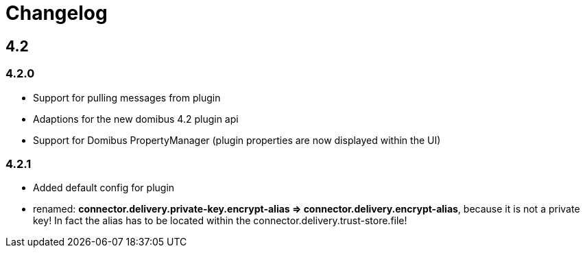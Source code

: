 = Changelog

== 4.2

=== 4.2.0

 * Support for pulling messages from plugin
 * Adaptions for the new domibus 4.2 plugin api
 * Support for Domibus PropertyManager (plugin properties are now displayed within the UI)


=== 4.2.1

 * Added default config for plugin
 * renamed: **connector.delivery.private-key.encrypt-alias => connector.delivery.encrypt-alias**, because it is not a private key! In fact the alias has to be located within the connector.delivery.trust-store.file!
